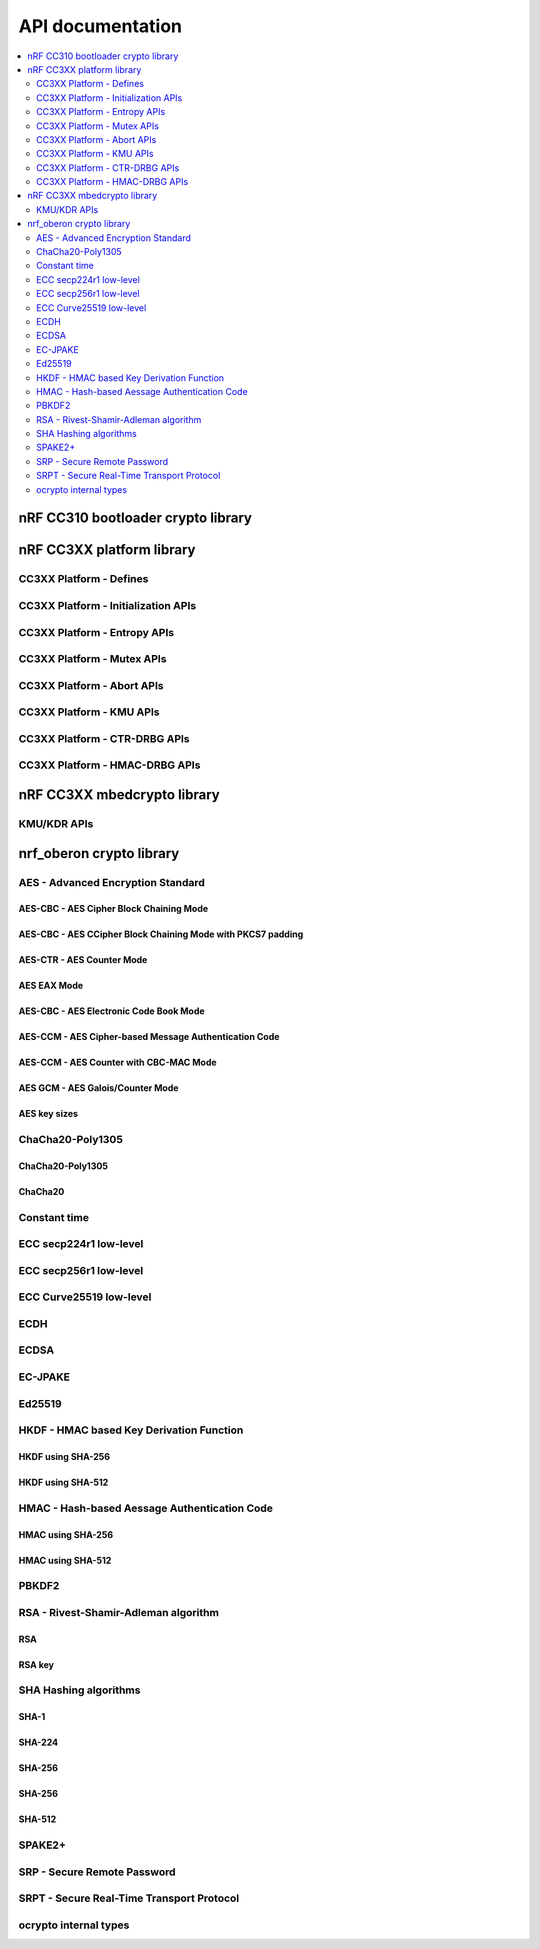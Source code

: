 .. crypto_api:

API documentation
#################

.. contents::
   :local:
   :depth: 2

.. _crypto_api_nrf_cc310_bl:

nRF CC310 bootloader crypto library
***********************************

.. doxygengroup:: nrf_cc310_bl
   :project: nrfxlib
   :members:


.. _crypto_api_nrf_cc3xx_platform:

nRF CC3XX platform library
**************************

.. doxygengroup:: nrf_cc3xx_platform
   :project: nrfxlib
   :members:

CC3XX Platform - Defines
========================

.. doxygengroup:: nrf_cc3xx_platform_defines
   :project: nrfxlib
   :members:

CC3XX Platform - Initialization APIs
====================================

.. doxygengroup:: nrf_cc3xx_platform_init
   :project: nrfxlib
   :members:

CC3XX Platform - Entropy APIs
=============================

.. doxygengroup:: nrf_cc3xx_platform_entropy
   :project: nrfxlib
   :members:

CC3XX Platform - Mutex APIs
===========================

.. doxygengroup:: nrf_cc3xx_platform_mutex
   :project: nrfxlib
   :members:

CC3XX Platform - Abort APIs
===========================

.. doxygengroup:: nrf_cc3xx_platform_abort
   :project: nrfxlib
   :members:

CC3XX Platform - KMU APIs
=========================

.. doxygengroup:: nrf_cc3xx_platform_kmu
   :project: nrfxlib
   :members:

CC3XX Platform - CTR-DRBG APIs
==============================

.. doxygengroup:: nrf_cc3xx_platform_ctr_drbg
   :project: nrfxlib
   :members:

CC3XX Platform - HMAC-DRBG APIs
===============================

.. doxygengroup:: nrf_cc3xx_platform_hmac_drbg
   :project: nrfxlib
   :members:

.. _crypto_api_nrf_cc3xx_mbedcrypto:

nRF CC3XX mbedcrypto library
****************************

.. doxygengroup:: nrf_cc3xx_mbedcrypto
   :project: nrfxlib
   :members:

KMU/KDR APIs
========================

.. doxygengroup:: nrf_cc3xx_mbedcrypto_kmu
   :project: nrfxlib
   :members:


.. _crypto_api_nrf_oberon:

nrf_oberon crypto library
*************************

.. doxygengroup:: ocrypto
   :project: nrfxlib
   :members:

AES - Advanced Encryption Standard
==================================

.. doxygengroup:: ocrypto_aes
   :project: nrfxlib
   :members:

AES-CBC - AES Cipher Block Chaining Mode
----------------------------------------

.. doxygengroup:: ocrypto_aes_cbc
   :project: nrfxlib
   :members:

AES-CBC - AES CCipher Block Chaining Mode with PKCS7 padding
------------------------------------------------------------

.. doxygengroup:: ocrypto_aes_cbc_pkcs7
   :project: nrfxlib
   :members:

AES-CTR - AES Counter Mode
--------------------------

.. doxygengroup:: ocrypto_aes_ctr
   :project: nrfxlib
   :members:

AES EAX Mode
------------

.. doxygengroup:: ocrypto_aes_eax
   :project: nrfxlib
   :members:

AES-CBC - AES Electronic Code Book Mode
---------------------------------------

.. doxygengroup:: ocrypto_aes_ecb
   :project: nrfxlib
   :members:

AES-CCM - AES Cipher-based Message Authentication Code
------------------------------------------------------

.. doxygengroup:: ocrypto_aes_cmac
   :project: nrfxlib
   :members:

AES-CCM - AES Counter with CBC-MAC Mode
---------------------------------------

.. doxygengroup:: ocrypto_aes_ccm
   :project: nrfxlib
   :members:

AES GCM - AES Galois/Counter Mode
---------------------------------

.. doxygengroup:: ocrypto_aes_gcm
   :project: nrfxlib
   :members:

AES key sizes
-------------

.. doxygengroup:: ocrypto_aes_key
   :project: nrfxlib
   :members:

ChaCha20-Poly1305
=================

.. doxygengroup:: ocrypto_chacha_poly
   :project: nrfxlib
   :members:

ChaCha20-Poly1305
-----------------

.. doxygengroup:: ocrypto_chacha_poly_inc
   :project: nrfxlib
   :members:

ChaCha20
--------

.. doxygengroup:: ocrypto_chacha
   :project: nrfxlib
   :members:

Constant time
=============

.. doxygengroup:: ocrypto_constant_time
   :project: nrfxlib
   :members:

ECC secp224r1 low-level
=======================

.. doxygengroup:: ocrypto_p224
   :project: nrfxlib
   :members:

ECC secp256r1 low-level
=======================

.. doxygengroup:: ocrypto_p256
   :project: nrfxlib
   :members:

ECC Curve25519 low-level
========================

.. doxygengroup:: ocrypto_curve25519
   :project: nrfxlib
   :members:

ECDH
====

.. doxygengroup:: ocrypto_ecdh_p224
   :project: nrfxlib
   :members:

.. doxygengroup:: ocrypto_ecdh_p256
   :project: nrfxlib
   :members:

.. doxygengroup:: ocrypto_ecdh_p384
   :project: nrfxlib
   :members:

ECDSA
=====

.. doxygengroup:: ocrypto_ecdsa_p224
   :project: nrfxlib
   :members:

.. doxygengroup:: ocrypto_ecdsa_p256
   :project: nrfxlib
   :members:

.. doxygengroup:: ocrypto_ecdsa_p384
   :project: nrfxlib
   :members:

.. doxygengroup:: ocrypto_ecdsa_p521
   :project: nrfxlib
   :members:

EC-JPAKE
========

.. doxygengroup:: ocrypto_ecjpake
   :project: nrfxlib
   :members:


Ed25519
=======

.. doxygengroup:: ocrypto_ed25519
   :project: nrfxlib
   :members:

.. doxygengroup:: ocrypto_ed25519ph
   :project: nrfxlib
   :members:

HKDF - HMAC based Key Derivation Function
=========================================

.. doxygengroup:: ocrypto_hkdf
   :project: nrfxlib
   :members:

HKDF using SHA-256
------------------

.. doxygengroup:: ocrypto_hkdf_sha256
   :project: nrfxlib
   :members:

HKDF using SHA-512
------------------

.. doxygengroup:: ocrypto_hkdf_512
   :project: nrfxlib
   :members:

HMAC - Hash-based Aessage Authentication Code
=============================================

.. doxygengroup:: ocrypto_hmac
   :project: nrfxlib
   :members:

HMAC using SHA-256
------------------

.. doxygengroup:: ocrypto_hmac_sha256
   :project: nrfxlib
   :members:

HMAC using SHA-512
------------------

.. doxygengroup:: ocrypto_hmac_sha512
   :project: nrfxlib
   :members:

PBKDF2
===========

.. doxygengroup:: ocrypto_pbkdf2
   :project: nrfxlib
   :members:

RSA - Rivest-Shamir-Adleman algorithm
=====================================

.. doxygengroup:: ocrypto_rsa
   :project: nrfxlib
   :members:

RSA
--------

.. doxygengroup:: ocrypto_rsa_api
   :project: nrfxlib
   :members:

RSA key
------------

.. doxygengroup:: ocrypto_rsa_key
   :project: nrfxlib
   :members:

SHA Hashing algorithms
======================

SHA-1
-----

.. doxygengroup:: ocrypto_sha_1
   :project: nrfxlib
   :members:

SHA-224
-------

.. doxygengroup:: ocrypto_sha_224
   :project: nrfxlib
   :members:

SHA-256
-------

.. doxygengroup:: ocrypto_sha_256
   :project: nrfxlib
   :members:

SHA-256
-------

.. doxygengroup:: ocrypto_sha_384
   :project: nrfxlib
   :members:

SHA-512
-------

.. doxygengroup:: ocrypto_sha_512
   :project: nrfxlib
   :members:

SPAKE2+
=======

.. doxygengroup:: ocrypto_spake2p
   :project: nrfxlib
   :members:

SRP - Secure Remote Password
============================

.. doxygengroup:: ocrypto_srp
   :project: nrfxlib
   :members:

SRPT - Secure Real-Time Transport Protocol
==========================================

.. doxygengroup:: ocrypto_srtp
   :project: nrfxlib
   :members:

ocrypto internal types
======================

.. doxygengroup:: ocrypto_types
   :project: nrfxlib
   :members:
